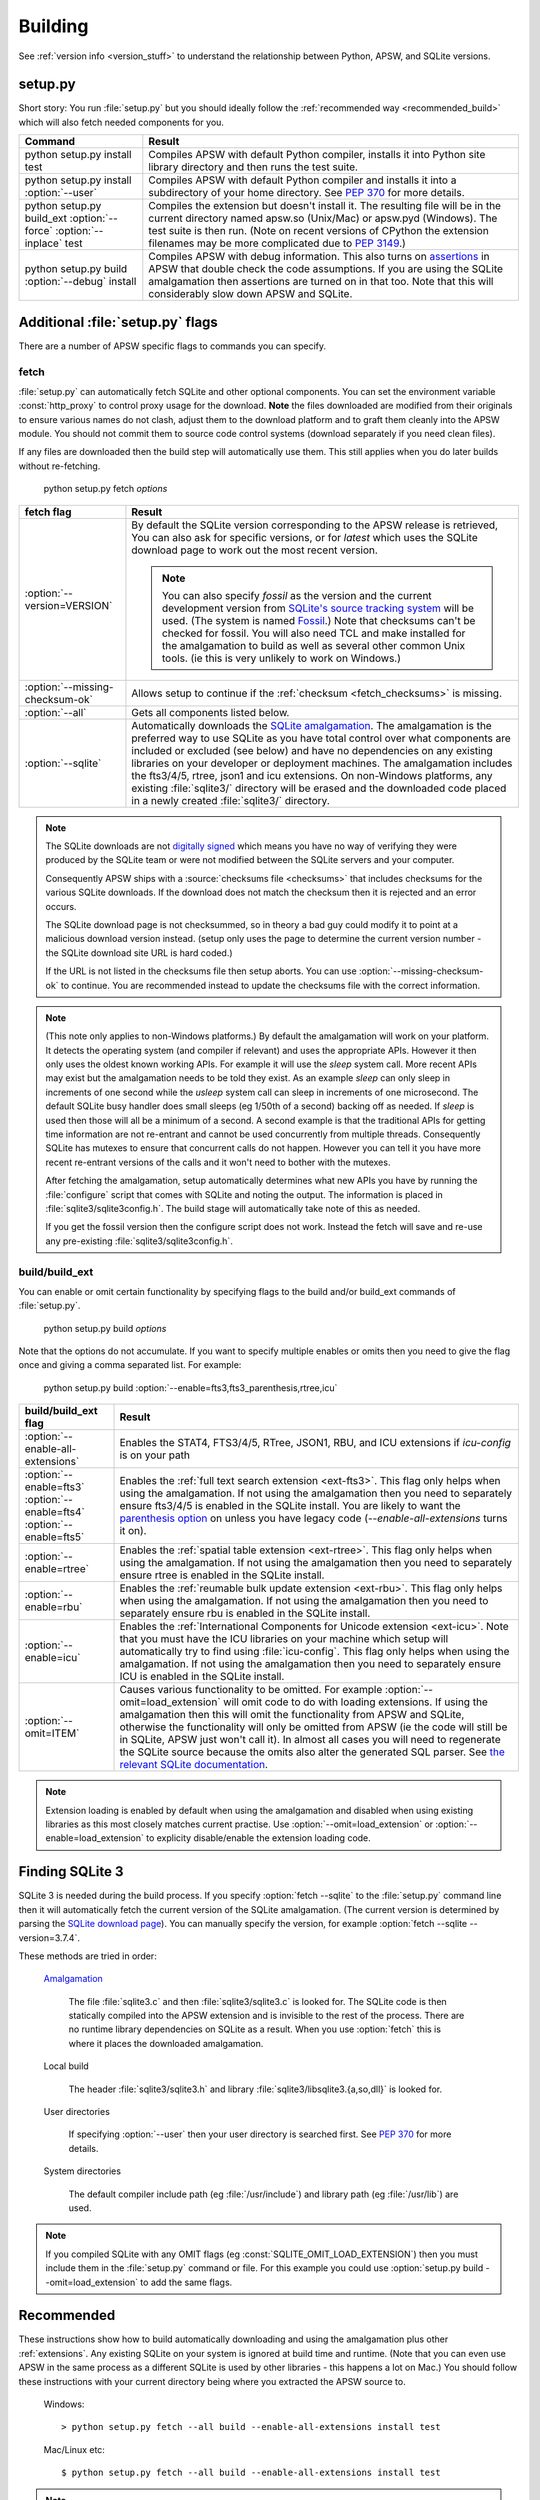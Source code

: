 .. _building:

Building
********

See :ref:`version info <version_stuff>` to understand the
relationship between Python, APSW, and SQLite versions.

setup.py
========

Short story: You run :file:`setup.py` but you should ideally follow
the :ref:`recommended way <recommended_build>` which will also fetch
needed components for you.

+-------------------------------------------------------------+-------------------------------------------------------------------------+
| Command                                                     |  Result                                                                 |
+=============================================================+=========================================================================+
| | python setup.py install test                              | Compiles APSW with default Python compiler, installs it into Python     |
|                                                             | site library directory and then runs the test suite.                    |
+-------------------------------------------------------------+-------------------------------------------------------------------------+
| | python setup.py install :option:`--user`                  | Compiles APSW with default Python                                       |
|                                                             | compiler and installs it into a subdirectory of your home directory.    |
|                                                             | See :pep:`370` for more details.                                        |
+-------------------------------------------------------------+-------------------------------------------------------------------------+
| | python setup.py build_ext :option:`--force`               | Compiles the extension but doesn't install it. The resulting file       |
|   :option:`--inplace` test                                  | will be in the current directory named apsw.so (Unix/Mac) or            |
|                                                             | apsw.pyd (Windows). The test suite is then run. (Note on recent versions|
|                                                             | of CPython the extension filenames may be more complicated due to       |
|                                                             | :pep:`3149`.)                                                           |
+-------------------------------------------------------------+-------------------------------------------------------------------------+
| | python setup.py build :option:`--debug` install           | Compiles APSW with debug information.  This also turns on `assertions   |
|                                                             | <http://en.wikipedia.org/wiki/Assert.h>`_                               |
|                                                             | in APSW that double check the code assumptions.  If you are using the   |
|                                                             | SQLite amalgamation then assertions are turned on in that too.  Note    |
|                                                             | that this will considerably slow down APSW and SQLite.                  |
+-------------------------------------------------------------+-------------------------------------------------------------------------+

.. _setup_py_flags:

Additional :file:`setup.py` flags
=================================

There are a number of APSW specific flags to commands you can specify.

fetch
-----

:file:`setup.py` can automatically fetch SQLite and other optional
components.  You can set the environment variable :const:`http_proxy`
to control proxy usage for the download. **Note** the files downloaded
are modified from their originals to ensure various names do not
clash, adjust them to the download platform and to graft them cleanly
into the APSW module.  You should not commit them to source code
control systems (download separately if you need clean files).

If any files are downloaded then the build step will automatically use
them.  This still applies when you do later builds without
re-fetching.

  | python setup.py fetch *options*

+----------------------------------------+--------------------------------------------------------------------------------------+
| fetch flag                             |  Result                                                                              |
+========================================+======================================================================================+
| | :option:`--version=VERSION`          | By default the SQLite version corresponding to the APSW release is retrieved,  You   |
|                                        | can also ask for specific versions, or for `latest` which uses the SQLite download   |
|                                        | page to work out the most recent version.                                            |
|                                        |                                                                                      |
|                                        | .. note::                                                                            |
|                                        |                                                                                      |
|                                        |    You can also specify `fossil` as the version                                      |
|                                        |    and the current development version from `SQLite's source tracking system         |
|                                        |    <https://sqlite.org/src/timeline>`__ will be used.  (The system is named          |
|                                        |    `Fossil <http://www.fossil-scm.org>`__.) Note that checksums can't be checked     |
|                                        |    for fossil. You will also need TCL and make installed for the amalgamation to     |
|                                        |    build as well as several other common Unix tools.  (ie this is very unlikely to   |
|                                        |    work on Windows.)                                                                 |
+----------------------------------------+--------------------------------------------------------------------------------------+
| | :option:`--missing-checksum-ok`      | Allows setup to continue if the :ref:`checksum <fetch_checksums>` is missing.        |
+----------------------------------------+--------------------------------------------------------------------------------------+
| | :option:`--all`                      | Gets all components listed below.                                                    |
+----------------------------------------+--------------------------------------------------------------------------------------+
| | :option:`--sqlite`                   | Automatically downloads the `SQLite amalgamation                                     |
|                                        | <https://sqlite.org/amalgamation.html>`__. The amalgamation is the                   |
|                                        | preferred way to use SQLite as you have total control over what components are       |
|                                        | included or excluded (see below) and have no dependencies on any existing            |
|                                        | libraries on your developer or deployment machines. The amalgamation includes the    |
|                                        | fts3/4/5, rtree, json1 and icu extensions. On non-Windows platforms, any existing    |
|                                        | :file:`sqlite3/` directory will be erased and the downloaded code placed in a newly  |
|                                        | created :file:`sqlite3/` directory.                                                  |
+----------------------------------------+--------------------------------------------------------------------------------------+

.. _fetch_checksums:

.. note::

  The SQLite downloads are not `digitally signed
  <http://en.wikipedia.org/wiki/Digital_signature>`__ which means you
  have no way of verifying they were produced by the SQLite team or
  were not modified between the SQLite servers and your computer.

  Consequently APSW ships with a :source:`checksums file <checksums>`
  that includes checksums for the various SQLite downloads.  If the
  download does not match the checksum then it is rejected and an
  error occurs.

  The SQLite download page is not checksummed, so in theory a bad guy
  could modify it to point at a malicious download version instead.
  (setup only uses the page to determine the current version number -
  the SQLite download site URL is hard coded.)

  If the URL is not listed in the checksums file then setup aborts.
  You can use :option:`--missing-checksum-ok` to continue.  You are
  recommended instead to update the checksums file with the
  correct information.

.. _fetch_configure:

.. note::

  (This note only applies to non-Windows platforms.)  By default the
  amalgamation will work on your platform.  It detects
  the operating system (and compiler if relevant) and uses the
  appropriate APIs.  However it then only uses the oldest known
  working APIs.  For example it will use the *sleep* system call.
  More recent APIs may exist but the amalgamation needs to be told
  they exist.  As an example *sleep* can only sleep in increments of
  one second while the *usleep* system call can sleep in increments of
  one microsecond. The default SQLite busy handler does small sleeps
  (eg 1/50th of a second) backing off as needed.  If *sleep* is used
  then those will all be a minimum of a second.  A second example is
  that the traditional APIs for getting time information are not
  re-entrant and cannot be used concurrently from multiple threads.
  Consequently SQLite has mutexes to ensure that concurrent calls do
  not happen.  However you can tell it you have more recent re-entrant
  versions of the calls and it won't need to bother with the mutexes.

  After fetching the amalgamation, setup automatically determines what
  new APIs you have by running the :file:`configure` script that comes
  with SQLite and noting the output.  The information is placed in
  :file:`sqlite3/sqlite3config.h`.  The build stage will automatically
  take note of this as needed.

  If you get the fossil version then the configure script does not
  work.  Instead the fetch will save and re-use any pre-existing
  :file:`sqlite3/sqlite3config.h`.

.. _setup_build_flags:

build/build_ext
---------------

You can enable or omit certain functionality by specifying flags to
the build and/or build_ext commands of :file:`setup.py`.

  | python setup.py build *options*

Note that the options do not accumulate.  If you want to specify multiple enables or omits then you
need to give the flag once and giving a comma separated list.  For example:

  | python setup.py build :option:`--enable=fts3,fts3_parenthesis,rtree,icu`

+----------------------------------------+--------------------------------------------------------------------------------------+
| build/build_ext flag                   | Result                                                                               |
+========================================+======================================================================================+
| | :option:`--enable-all-extensions`    | Enables the STAT4, FTS3/4/5, RTree, JSON1, RBU, and ICU extensions if *icu-config*   |
|                                        | is on your path                                                                      |
+----------------------------------------+--------------------------------------------------------------------------------------+
| | :option:`--enable=fts3`              | Enables the :ref:`full text search extension <ext-fts3>`.                            |
| | :option:`--enable=fts4`              | This flag only helps when using the amalgamation. If not using the                   |
| | :option:`--enable=fts5`              | amalgamation then you need to separately ensure fts3/4/5 is enabled in the SQLite    |
|                                        | install. You are likely to want the `parenthesis option                              |
|                                        | <https://sqlite.org/compile.html#enable_fts3_parenthesis>`__ on unless you have      |
|                                        | legacy code (`--enable-all-extensions` turns it on).                                 |
+----------------------------------------+--------------------------------------------------------------------------------------+
| | :option:`--enable=rtree`             | Enables the :ref:`spatial table extension <ext-rtree>`.                              |
|                                        | This flag only helps when using the amalgamation. If not using the                   |
|                                        | amalgamation then you need to separately ensure rtree is enabled in the SQLite       |
|                                        | install.                                                                             |
+----------------------------------------+--------------------------------------------------------------------------------------+
| | :option:`--enable=rbu`               | Enables the :ref:`reumable bulk update extension <ext-rbu>`.                         |
|                                        | This flag only helps when using the amalgamation. If not using the                   |
|                                        | amalgamation then you need to separately ensure rbu is enabled in the SQLite         |
|                                        | install.                                                                             |
+----------------------------------------+--------------------------------------------------------------------------------------+
| | :option:`--enable=icu`               | Enables the :ref:`International Components for Unicode extension <ext-icu>`.         |
|                                        | Note that you must have the ICU libraries on your machine which setup will           |
|                                        | automatically try to find using :file:`icu-config`.                                  |
|                                        | This flag only helps when using the amalgamation. If not using the                   |
|                                        | amalgamation then you need to separately ensure ICU is enabled in the SQLite         |
|                                        | install.                                                                             |
+----------------------------------------+--------------------------------------------------------------------------------------+
| | :option:`--omit=ITEM`                | Causes various functionality to be omitted. For example                              |
|                                        | :option:`--omit=load_extension` will omit code to do with loading extensions. If     |
|                                        | using the amalgamation then this will omit the functionality from APSW and           |
|                                        | SQLite, otherwise the functionality will only be omitted from APSW (ie the code      |
|                                        | will still be in SQLite, APSW just won't call it). In almost all cases you will need |
|                                        | to regenerate the SQLite source because the omits also alter the generated SQL       |
|                                        | parser. See `the relevant SQLite documentation                                       |
|                                        | <https://sqlite.org/compile.html#omitfeatures>`_.                                    |
+----------------------------------------+--------------------------------------------------------------------------------------+

.. note::

  Extension loading is enabled by default when using the amalgamation
  and disabled when using existing libraries as this most closely
  matches current practise.  Use :option:`--omit=load_extension` or
  :option:`--enable=load_extension` to explicity disable/enable the
  extension loading code.

Finding SQLite 3
================

SQLite 3 is needed during the build process. If you specify
:option:`fetch --sqlite` to the :file:`setup.py` command line
then it will automatically fetch the current version of the SQLite
amalgamation. (The current version is determined by parsing the
`SQLite download page <https://sqlite.org/download.html>`_). You
can manually specify the version, for example
:option:`fetch --sqlite --version=3.7.4`.

These methods are tried in order:

  `Amalgamation <https://sqlite.org/amalgamation.html>`__

      The file :file:`sqlite3.c` and then :file:`sqlite3/sqlite3.c` is
      looked for. The SQLite code is then statically compiled into the
      APSW extension and is invisible to the rest of the
      process. There are no runtime library dependencies on SQLite as
      a result.  When you use :option:`fetch` this is where it places
      the downloaded amalgamation.

  Local build

    The header :file:`sqlite3/sqlite3.h` and library :file:`sqlite3/libsqlite3.{a,so,dll}` is looked for.


  User directories

    If specifying :option:`--user` then your user directory is
    searched first. See :pep:`370` for more details.

  System directories

    The default compiler include path (eg :file:`/usr/include`) and library path (eg :file:`/usr/lib`) are used.


.. note::

  If you compiled SQLite with any OMIT flags (eg
  :const:`SQLITE_OMIT_LOAD_EXTENSION`) then you must include them in
  the :file:`setup.py` command or file. For this example you could use
  :option:`setup.py build --omit=load_extension` to add the same flags.

.. _recommended_build:

Recommended
===========

These instructions show how to build automatically downloading and
using the amalgamation plus other :ref:`extensions`. Any existing SQLite on
your system is ignored at build time and runtime. (Note that you can
even use APSW in the same process as a different SQLite is used by
other libraries - this happens a lot on Mac.) You should follow these
instructions with your current directory being where you extracted the
APSW source to.

  Windows::

    > python setup.py fetch --all build --enable-all-extensions install test

  Mac/Linux etc::

    $ python setup.py fetch --all build --enable-all-extensions install test

.. note::

  There may be some warnings during the compilation step about
  sqlite3.c, `but they are harmless <https://sqlite.org/faq.html#q17>`_


The extension just turns into a single file apsw.so (Linux/Mac) or
apsw.pyd (Windows). (More complicated name on Pythons implementing
:pep:`3149`). You don't need to install it and can drop it into any
directory that is more convenient for you and that your code can
reach. To just do the build and not install, leave out *install* from
the lines above. (Use *build_ext --inplace* to have the extension put
in the main directory.)

The test suite will be run. It will print the APSW file used, APSW and
SQLite versions and then run lots of tests all of which should pass.

Source distribution (advanced)
==============================

If you want to make a source distribution or a binary distribution
that creates an intermediate source distribution such as `bdist_rpm`
then you can have the SQLite amalgamation automatically included as
part of it.  If you specify the fetch command as part of the same
command line then everything fetched is included in the source
distribution.  For example this will fetch all components, include
them in the source distribution and build a rpm using those
components::

  $ python setup.py fetch --all bdist_rpm

Testing
=======

SQLite itself is `extensively tested
<https://sqlite.org/testing.html>`__. It has considerably more code
dedicated to testing than makes up the actual database functionality.

APSW includes a :file:`tests.py` file which uses the standard Python
testing modules to verify correct operation. New code is developed
alongside the tests. Reported issues also have test cases to ensure
the issue doesn't happen or doesn't happen again.::

  $ python3 setup.py test
  running test
                  Python  /usr/bin/python3 sys.version_info(major=3, minor=9, micro=7, releaselevel='final', serial=0)
  Testing with APSW file  /space/apsw/apsw.cpython-39-x86_64-linux-gnu.so
            APSW version  3.38.0-r1
      SQLite lib version  3.38.0
  SQLite headers version  3038000
      Using amalgamation  True

  ..............................................................................................
  ----------------------------------------------------------------------
  Ran 94 tests in 27.713s

  OK

The tests also ensure that as much APSW code as possible is executed
including alternate paths through the code.  95.5% of the APSW code is
executed by the tests. If you checkout the APSW source then there is a
script :source:`tools/coverage.sh` that enables extra code that
deliberately induces extra conditions such as memory allocation
failures, SQLite returning undocumented error codes etc. That brings
coverage up to 99.6% of the code.

A memory checker `Valgrind <http://valgrind.org>`_ is used while
running the test suite. The test suite is run multiple times to make
any memory leaks or similar issues stand out. A checking version of
Python is also used.  See :source:`tools/valgrind.sh` in the source.
The same testing is also done with the compiler's sanitizer option.

To ensure compatibility with the various Python versions, a script
downloads and compiles all supported Python versions in both debug and
release configurations against the APSW and SQLite supported versions
running the tests. See :source:`tools/megatest.py` in the source.

In short both SQLite and APSW have a lot of testing!
